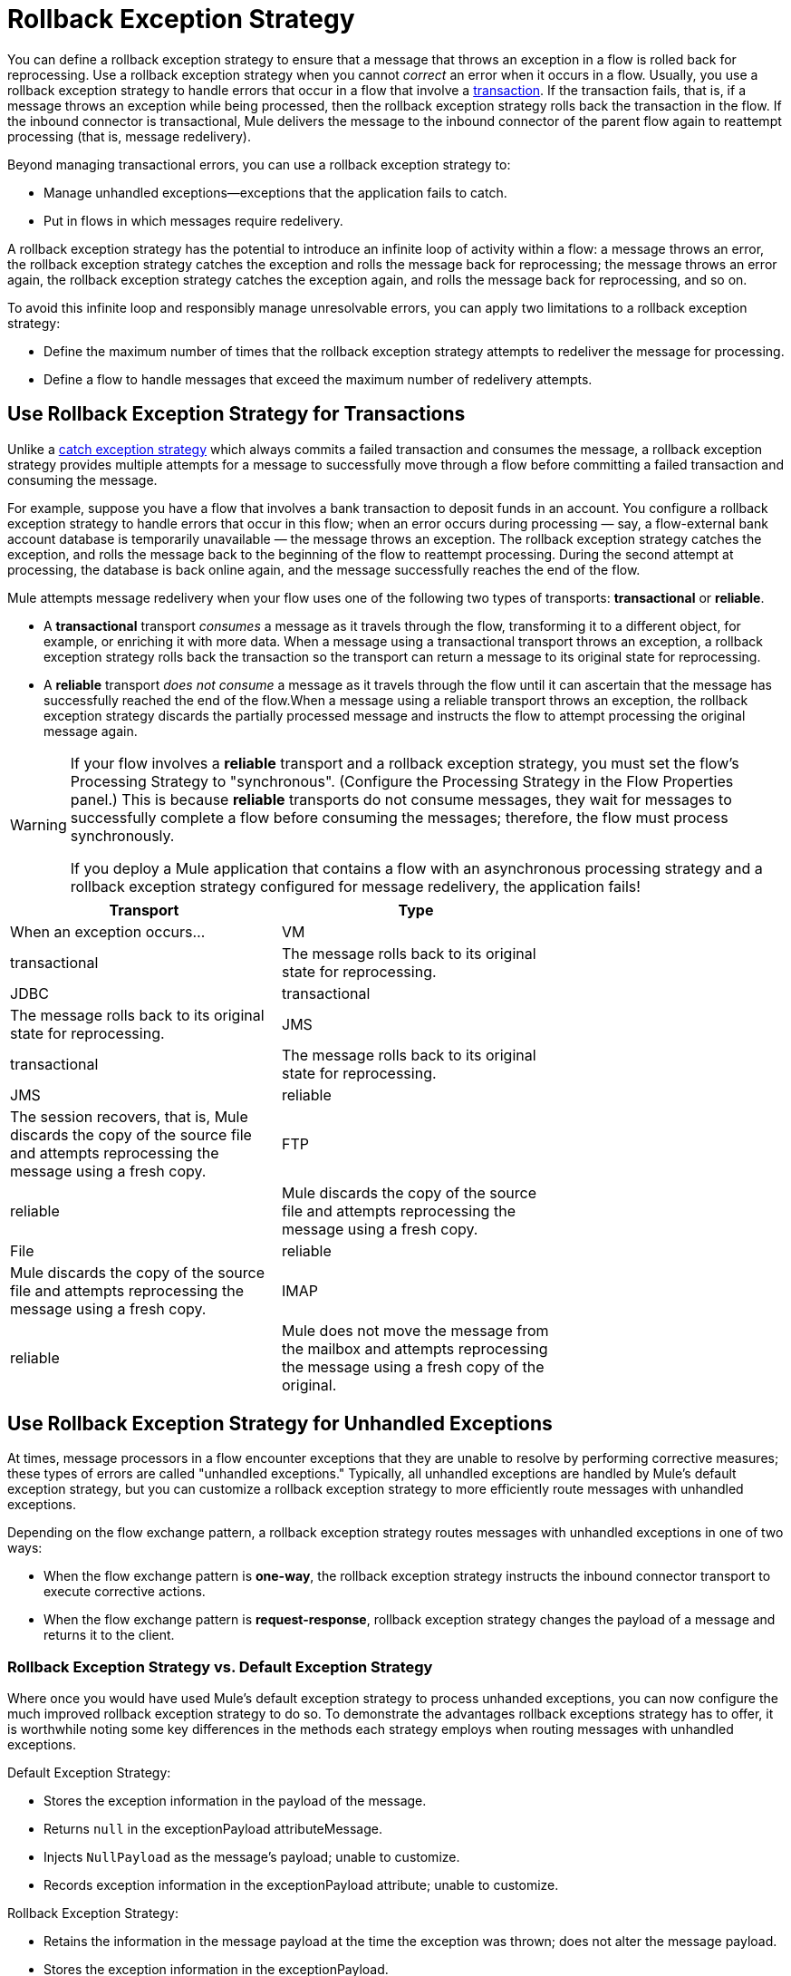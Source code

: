 = Rollback Exception Strategy

You can define a rollback exception strategy to ensure that a message that throws an exception in a flow is rolled back for reprocessing. Use a rollback exception strategy when you cannot _correct_ an error when it occurs in a flow. Usually, you use a rollback exception strategy to handle errors that occur in a flow that involve a link:/documentation/display/current/Transaction+Management[transaction]. If the transaction fails, that is, if a message throws an exception while being processed, then the rollback exception strategy rolls back the transaction in the flow. If the inbound connector is transactional, Mule delivers the message to the inbound connector of the parent flow again to reattempt processing (that is, message redelivery).

Beyond managing transactional errors, you can use a rollback exception strategy to:

* Manage unhandled exceptions--exceptions that the application fails to catch.

* Put in flows in which messages require redelivery.

A rollback exception strategy has the potential to introduce an infinite loop of activity within a flow: a message throws an error, the rollback exception strategy catches the exception and rolls the message back for reprocessing; the message throws an error again, the rollback exception strategy catches the exception again, and rolls the message back for reprocessing, and so on.

To avoid this infinite loop and responsibly manage unresolvable errors, you can apply two limitations to a rollback exception strategy:

* Define the maximum number of times that the rollback exception strategy attempts to redeliver the message for processing.

* Define a flow to handle messages that exceed the maximum number of redelivery attempts.

== Use Rollback Exception Strategy for Transactions

Unlike a link:/documentation/display/current/Catch+Exception+Strategy[catch exception strategy] which always commits a failed transaction and consumes the message, a rollback exception strategy provides multiple attempts for a message to successfully move through a flow before committing a failed transaction and consuming the message.

For example, suppose you have a flow that involves a bank transaction to deposit funds in an account. You configure a rollback exception strategy to handle errors that occur in this flow; when an error occurs during processing — say, a flow-external bank account database is temporarily unavailable — the message throws an exception. The rollback exception strategy catches the exception, and rolls the message back to the beginning of the flow to reattempt processing. During the second attempt at processing, the database is back online again, and the message successfully reaches the end of the flow.

Mule attempts message redelivery when your flow uses one of the following two types of transports: *transactional* or *reliable*.

* A *transactional* transport _consumes_ a message as it travels through the flow, transforming it to a different object, for example, or enriching it with more data. When a message using a transactional transport throws an exception, a rollback exception strategy rolls back the transaction so the transport can return a message to its original state for reprocessing.

* A *reliable* transport _does not consume_ a message as it travels through the flow until it can ascertain that the message has successfully reached the end of the flow.When a message using a reliable transport throws an exception, the rollback exception strategy discards the partially processed message and instructs the flow to attempt processing the original message again.

[WARNING]
====
If your flow involves a *reliable* transport and a rollback exception strategy, you must set the flow’s Processing Strategy to "synchronous". (Configure the Processing Strategy in the Flow Properties panel.) This is because *reliable* transports do not consume messages, they wait for messages to successfully complete a flow before consuming the messages; therefore, the flow must process synchronously.

If you deploy a Mule application that contains a flow with an asynchronous processing strategy and a rollback exception strategy configured for message redelivery, the application fails!
====

[width="70%",cols=",",options="header"]
|===
|Transport |Type |When an exception occurs...
|VM |transactional |The message rolls back to its original state for reprocessing.
|JDBC |transactional |The message rolls back to its original state for reprocessing.
|JMS |transactional |The message rolls back to its original state for reprocessing.
|JMS |reliable |The session recovers, that is, Mule discards the copy of the source file and attempts reprocessing the message using a fresh copy.
|FTP |reliable |Mule discards the copy of the source file and attempts reprocessing the message using a fresh copy.
|File |reliable |Mule discards the copy of the source file and attempts reprocessing the message using a fresh copy.
|IMAP |reliable |Mule does not move the message from the mailbox and attempts reprocessing the message using a fresh copy of the original.
|===

== Use Rollback Exception Strategy for Unhandled Exceptions

At times, message processors in a flow encounter exceptions that they are unable to resolve by performing corrective measures; these types of errors are called "unhandled exceptions." Typically, all unhandled exceptions are handled by Mule's default exception strategy, but you can customize a rollback exception strategy to more efficiently route messages with unhandled exceptions.

Depending on the flow exchange pattern, a rollback exception strategy routes messages with unhandled exceptions in one of two ways:

* When the flow exchange pattern is *one-way*, the rollback exception strategy instructs the inbound connector transport to execute corrective actions.

* When the flow exchange pattern is *request-response*, rollback exception strategy changes the payload of a message and returns it to the client.

=== Rollback Exception Strategy vs. Default Exception Strategy

Where once you would have used Mule's default exception strategy to process unhanded exceptions, you can now configure the much improved rollback exception strategy to do so. To demonstrate the advantages rollback exceptions strategy has to offer, it is worthwhile noting some key differences in the methods each strategy employs when routing messages with unhandled exceptions.

Default Exception Strategy:

* Stores the exception information in the payload of the message.

* Returns `null` in the exceptionPayload attributeMessage.

* Injects `NullPayload` as the message's payload; unable to customize.

* Records exception information in the exceptionPayload attribute; unable to customize.

Rollback Exception Strategy:

* Retains the information in the message payload at the time the exception was thrown; does not alter the message payload.

* Stores the exception information in the exceptionPayload.

* Returns the message processing result during execution of the exception strategy.

* Records exception information in the exceptionPayload attribute; able to customize.

Where the default exception strategy faltered, the rollback exception strategy performs. Using a rollback exception strategy, you can send messages with unhandled exceptions to a dead letter queue, send failure notifications, and change the result of a flow's execution.

== Configuring a Rollback Exception Strategy

Whether your flow involves transactional or reliable transports, you can configure its rollback exception strategy in Mule.

[tabs]
------
[tab,title="Studio Visual Editor"]
....

. From the *Error Handling* palette group, drag and drop the *Rollback Exception Strategy* icon into the footer bar of a flow. +
Open the Rollback Exception Strategy's *Properties Editor*, then configure the attributes according to the table below.
+
image:/documentation/download/attachments/122752260/rollback_ES.png?version=1&modificationDate=1399062303625[image]
+
[width="100%",cols=",",options="header"]
|===
|Field |Req'd |Value
|*Display Name* |x |A unique name for the rollback exception strategy in your application.
|*Max redelivery attempts* | x a|
Enter an integer to define the number of times you want the rollback exception strategy to roll back a message for reprocessing. If you set the default value to `0`, the rollback exception strategy does _*not* _attempt to redeliver the message and throws a MessageRedeliveredException upon the first processing failure. +

[WARNING]
====
If you enter nothing in the *Max redelivery attempts* field (leave the field blank), the rollback exception strategy redelivers the message over and over again, creating an infinite loop. Refer to link:#RollbackExceptionStrategy-ConfiguringRedeliveryAttemptsinJMSGlobalConnector[Configuring Redelivery Attempts in JMS Global Connector] below to learn more about setting this value to `0`.
====

|*When* |  a|Enter an expression to indicate the kind of exception the rollback exception should handle. +

* *Expression _not_ defined:* All messages in this flow that throw exceptions are handled by this rollback exception strategy.

* *Expression defined:*  When Mule evaluates the expression against the message being processed and returns true, Mule executes the exception strategy. For example, if you enter the following, only those messages which throw an `org.mule.example.AlreadyProcessedException` exception are handled by this exception strategy: +
`#[exception.causedBy(org.mule.example.AlreadyProcessedException)]`,  +
 +
Mule’s default exception strategy implicitly handles all exceptions which do not match the expression you have defined in the *When* field.
|*Enable Notifications* |  a|true (_default_)

false

When set to true, instructs Mule to send an exception notification to a registered listener — for example, the Mule Management Console — whenever a message throws an exception in this flow.
|===
+
[TIP]
====
Here are examples of expressions that you can enter in the *When* field:

* `exception.causedBy(org.mule.example.ExceptionType)`

* `exception.causedExactlyBy(org.mule.example.ExceptionType)`

* `exception.causeMatches(org.mule.example.*)`

* `exception.causeMatches(*) &&` +
`!exception.causedBy(java.lang.ArithmeticException) &&` +
`!exception.causedBy(org.mule.api.registry.ResolverException)`
====

. Drag building blocks from the palette into the *Rollback Exception Strategy* box to build a flow that processes messages that throw exceptions in the parent flow. A rollback exception strategy can contain any number of message processors.
+
[NOTE]
====
If your flow uses a *reliable* transport, you can stop at this point and _not_ configure a *redelivery exhausted* sub flow. If you choose not to configure a redelivery exhausted sub flow:

.. A message that exceeds its redelivery attempts (called "a poisoned message") throws a MessageRedeliveredException.

.. The exception strategy commits the transaction.

.. The exception strategy consumes the message.
====

. Drag building blocks from the palette into the *redelivery exhausted* box to build a flow that processes messages which exceed the maximum number of redelivery attempts. For example, you may wish to use redelivery exhausted to direct all “poisoned messages” to a dead letter queue. A redelivery exhausted flow can contain any number of message processors.

[WARNING]
====
You can define _only one_ exception strategy for each flow. If you need to design a more complex error handling strategy that involves more than one way of handling exceptions, consider using a link:/documentation/display/current/Choice+Exception+Strategy[Choice Exception Strategy].
====
....
[tab,title="XML Editor or Standalone"]
....

. In your flow, below all the message processors, add a *`rollback-exception-strategy`* element. Refer to code below.

. Configure attributes of the exception strategy according to the table below.
+
[width="100%",cols=",",options="header"]
|===
|Attribute |Req'd |Value
|*doc:name* |x |A unique name for the rollback exception strategy in your application. +
Not required in Standalone. 
|*maxRedeliveryAttempts* | x |Use an integer to define the number of times you want the rollback exception strategy to rollback a message for reprocessing. If you set the default value to `0`, which means the rollback exception strategy will _not _attempt to redeliver the message and will throw a MessageRedeliveredException upon the first processing failure. Refer to link:#RollbackExceptionStrategy-ConfiguringRedeliveryAttemptsinJMSGlobalConnector[Configuring Redelivery Attempts in JMS Global Connector] below to learn more about setting this value to `0`.
|*when* |  a|Define an expression to indicate the kind of exception the rollback exception should handle.

* *Expression _not_ defined:* all messages in this flow that throw exceptions will be handled by this rollback exception strategy. 

* *Expression defined:*  when Mule evaluates the expression against the message being processed and returns true, Mule executes the exception strategy.

For example, if you enter the following, only those messages which throw an `org.mule.example.AlreadyProcessedException` exception are handled by this exception strategy: `#[exception.causedBy(org.mule.example.AlreadyProcessedException)]`,
Mule’s default exception strategy implicitly handles all exceptions which do not match the expression you have defined in the when attribute.
|*enableNotifications* |  a|true (_default_)

false

When set to true, Mule sends an exception notification to a registered listener — say, the Mule Management Console — whenever the catch exception strategy accepts handles an exception.
|===
+
[source]
----
<rollback-exception-strategy maxRedeliveryAttempts="0" doc:name="My Rollback Exception Strategy" when="exception.causedBy(org.mule.example.ExceptionType)" enableNotifications="true"/>
----
+
[TIP]
====
The following are examples of expressions that you can enter in the *When* field:

* `exception.causedBy(org.mule.example.ExceptionType)`

* `exception.causedExactlyBy(org.mule.example.ExceptionType)`

* `exception.causeMatches(org.mule.example.*)`

* `exception.causeMatches(*) &&` +
`!exception.causedBy(java.lang.ArithmeticException) &&` +
`!exception.causedBy(org.mule.api.registry.ResolverException)`
====
. Add child elements to your `rollback-exception-strategy` to build a flow that processes messages that throw exceptions in the parent flow. A rollback exception strategy can contain any number of message processors.
+
[NOTE]
====
If your flow uses a *reliable* transport, you can stop at this point and _not_ configure a *redelivery exhausted* sub flow. If you choose not to configure a redelivery exhausted sub flow:

. a message that exceeds its redelivery attempts (a.k.a. “a poisoned message”) throws a MessageRedeliveredException
. the exception strategy commits the transaction

. the exception strategy consumes the message
====

. Add an *`on-redelivery-attempts-exceeded`* child element to your `rollback-exception-strategy` element at the bottom, below all the message processors included in the exception strategy.

. Add child elements to your `on-redelivery-attempts-exceeded` child element to build a flow that processes messages which exceed the maximum number of redelivery attempts. For example, you may wish to use redelivery exhausted to direct all “poisoned messages” to a dead letter queue. A redelivery exhausted flow can contain any number of message processors.

[WARNING]
====
You can define _only one_ exception strategy for each flow. If you need to design a more complex error handling strategy that involves more than one way of handling exceptions, consider using a link:/documentation/display/current/Choice+Exception+Strategy[Choice Exception Strategy].
====
....
------

== Configuring Redelivery Attempts in JMS Global Connector

Mule creates a http://itlaw.wikia.com/wiki/Message_digest[digest] of a message’s payload in order to generate a redelivery attempt ID. Mule uses this unique ID as part of its *redelivery policy* which keeps track of the number of message redelivery attempts. (To generate a digest, Mule applies a hash function to the message to obtain a fixed-size bit string that is unique to the message.)

You can use a link:/documentation/display/current/JMS+Transport+Reference[JMS global connector]'s redelivery policy to improve the performance of a flow that processes very large or streaming message payloads. Rather than generating a unique ID from a message's (potentially large or streaming) payload, a JMS global connector uses its JMSRedelivery property to keep track of message redelivery attempts.

If your flow uses a JMS global connector, you can configure it to manage the redelivery policy by defining its *Max Redelivery*.

[tabs]
------
[tabs,title="Studio Visual Editor"]
....
. In the Global Elements tab, double-click to open the **JMS Global Connector's** Global Element Properties panel, then click the *Advanced* tab.

. Enter an integer in the *Max Redelivery* field to define the number of times you want the rollback exception strategy to rollback a message for reprocessing, and click *OK* to save your changes. Note that the default value of this field is set to `-1`; this ensures that the JMS global connector’s redelivery policy defers to your rollback exception strategy’s redelivery policy by default.
+
image:/documentation/download/attachments/122752260/max_redelivery_JMS.png?version=1&modificationDate=1369092186187[image]

. Click the *Message Flow* tab, then double-click title bar of your rollback exception strategy.

. In the Rollback Exception Strategy Properties panel that appears, enter a “0” in the *Max redelivery attempts* field and click *OK*to save your changes.

. Refer to the table below to learn more about entering a value in the maxDelivery fields.
....
[tab,title="XML Editor or Standalone"]
....
. To your global `jms:connector` element set above all the flows in your Mule project, add a *`maxRedelivery`* attribute and set the value to an integer to define the number of times you want the rollback exception strategy to rollback a message for reprocessing (see code below). Note that if you set the value of the attribute to **`-1`**`,` the JMS global connector’s redelivery policy defers to your rollback exception strategy’s redelivery policy by default.
+
source
----
<jms:connector name="JMS" validateConnections="true" maxRedelivery="1" doc:name="JMS"/>
----

. To the *`rollback-exception-strategy`* element in your flow, set the value of the `maxRedeliveryAttempts` attribute to "0". Setting to "0" instructs Mule to use the value of maxRedelivery in the global JMS connector's configuration.

. Refer to the table below to learn more about the setting the value of the maxDelivery attributes.
....
------

[WARNING]
====
If your flow uses a JMS global connector and you _do not_ want the connector to manage your rollback strategy’s redelivery policy, then be sure to set the connector’s max redelivery value to `-1`. This ensures that the JMS global connector’s redelivery policy defers to your rollback exception strategy’s redelivery policy by default.
====

[width="100%",cols=",",options="header"]
|===============
|Rollback Exception Strategy configured in flow? |Max Redelivery Set in Rollback ES in the flow |Max Redelivery Set in JMS Global Connector |Redelivery Exhausted Configured? |Result
|yes |3 |-1 |yes |Rollback exception strategy redelivers the message to parent flow 3 times. After 3 failures, message throws a MessageRedeliveredException. Rollback exception strategy routes message to redelivery exhausted for processing before committing the transaction and consuming the message.
|yes |3 |-1 |no |Rollback exception strategy redelivers the message to parent flow 3 times. After 3 failures, message throws a MessageRedeliveredException. Rollback exception strategy commits the transaction and consumes the message.
|yes |0 |-1 |no |Rollback exception strategy redelivers the message over and over again, creating an infinite loop.
|yes |0 |-1 |yes |Rollback exception strategy redelivers the message over and over again, creating an infinite loop.
|yes |0 |4 |yes |Rollback exception strategy redelivers the message to parent flow 4 times, as per the JMS global connector redelivery policy. After 4 failures, message throws a MessageRedeliveredException. Rollback exception strategy routes message to redelivery exhausted for processing before committing the transaction and consuming the message.
|===============

== Creating a Global Rollback Exception Strategy

You can create one or more link:/documentation/display/current/Error+Handling#ErrorHandling-GlobalExceptionStrategies[global exception strategies] to reuse in flows throughout your entire Mule application. First, create a global rollback exception strategy, then add a link:/documentation/display/current/Reference+Exception+Strategy[*Reference Exception Strategy*] to a flow to apply the error handling behavior of your new global rollback exception strategy.

[tabs]
------
[tab,title="Studio Visual Editor"]
....

. In the Global Elements tab, create a *Rollack Exception Strategy*. 

. Refer to step 2 link:#RollbackExceptionStrategy-ConfiguringaRollbackExceptionStrategy[above] to configure your global rollback exception strategy.

. Click the *Message Flow* tab below the canvas. On the Message Flow canvas, note that your newly created global rollback exception strategy box appears _outside_ the parent flow. Because it is global, your new rollback exception strategy exists independently of any Mule flow.
+
image:/documentation/download/attachments/122752260/global+rollback.png?version=1&modificationDate=1420726002338[image]

. Follow steps 3 - 5 link:#RollbackExceptionStrategy-ConfiguringaRollbackExceptionStrategy[above] to build your global rollback exception strategy flow and redelivery exhausted flow.
....
[tab,title="XML Editor or Standalone"]
....
. Above all the flows in your application, create a `rollback`**`-exception-strategy`** element.

. To the global `rollback-exception-strategy` element, add the attributes according to step 2 link:#RollbackExceptionStrategy-ConfiguringaRollbackExceptionStrategy[above].

. Follow steps 3 - 5 link:#RollbackExceptionStrategy-ConfiguringaRollbackExceptionStrategy[above] to build your global rollback exception strategy flow and the redelivery exhausted flow.
....
------

=== Applying a Global Rollback Exception Strategy to a Flow

Use a link:/documentation/display/current/Reference+Exception+Strategy[reference exception strategy] to instruct a flow to employ the error handling behavior defined by your global rollback exception strategy. In other words, you must ask your flow to refer to the global rollback exception strategy for instructions on how to handle errors.

[tabs]
------
[tab,title="Studio Visual Editor"]
....
. From the *Error Handling* palette group, drag and drop the *Reference Exception Strategy* icon into the footer bar of a flow.  +

. Open the Reference Exception Strategy's *Properties Editor*.
+
image:/documentation/download/attachments/122752260/ref_global_rollback.png?version=1&modificationDate=1399063568177[image]

. Use the drop-down to select your *Global Exception Strategy*.

. Click anywhere in the canvas to save your changes.
+
[NOTE]
====
You can create a global rollback exception strategy (that is access the Choose Global Type panel) from the reference exception strategy’s pattern properties panel. Click the image:/documentation/s/en_GB/3391/c989735defd8798a9d5e69c058c254be2e5a762b.76/_/images/icons/emoticons/add.png[(plus)] button next to the *Global Exception Strategy* drop-down and follow the steps link:#RollbackExceptionStrategy-CreatingaGlobalChoiceExceptionStrategy[above] to create a global choice exception strategy.
====
....
[tab,title="XML Editor or Standalone"]
....
. In your flow, below all the message processors, add a *`reference-exception-strategy`* element. Refer to code below.

. Configure attributes of the exception strategy according to the table below.
+
[width="40%",cols=",",options="header"]
|===
|Attribute |Req'd |Value
|*ref* |x |The name of the global exception strategy to which your flow should refer to handle exceptions.
|*doc:name* |x a|A unique name for the rollback exception strategy in your application.
Not required in Standalone. 
|===
+
[source]
----
<exception-strategy ref="Global_Rollback_Exception_Strategy" doc:name="Reference Exception Strategy"/>
----
....
------

[TIP]
====
You can append a *Reference Exception Strategy* to any number of flows in your Mule application and instruct them to refer to any of the global catch, rollback or choice exception strategies you have created. You can direct any number of reference exception strategies to refer to the same global exception strategy.
====

== See Also

* Learn how to configure link:/documentation/display/current/Catch+Exception+Strategy[catch exception strategies].

* Learn how to configure link:/documentation/display/current/Choice+Exception+Strategy[choice exception strategies].
